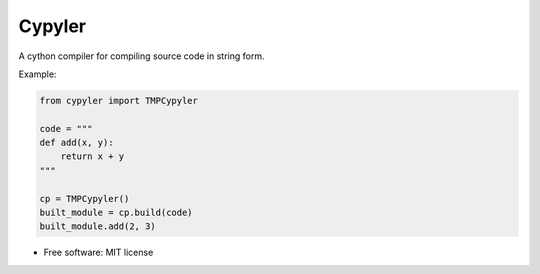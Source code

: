 =======
Cypyler
=======


.. image:: https://img.shields.io/pypi/v/cypyler.svg
        :target: https://pypi.python.org/pypi/cypyler

.. image:: https://img.shields.io/travis/gpkc/cypyler.svg
        :target: https://travis-ci.org/gpkc/cypyler


.. image:: https://pyup.io/repos/github/gpkc/cypyler/shield.svg
     :target: https://pyup.io/repos/github/gpkc/cypyler/
     :alt: Updates



A cython compiler for compiling source code in string form.

Example:

.. code:: python

    from cypyler import TMPCypyler

    code = """
    def add(x, y):
        return x + y
    """

    cp = TMPCypyler()
    built_module = cp.build(code)
    built_module.add(2, 3)


* Free software: MIT license
